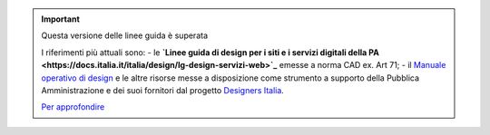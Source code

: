 .. important:: Questa versione delle linee guida è superata 

    I riferimenti più attuali sono:
    - le **`Linee guida di design per i siti e i servizi digitali della PA <https://docs.italia.it/italia/design/lg-design-servizi-web>`_** emesse a norma CAD ex. Art 71;
    - il `Manuale operativo di design <https://docs.italia.it/italia/designers-italia/manuale-operativo-design-docs/>`_ e le altre risorse messe a disposizione come strumento a supporto della Pubblica Amministrazione e dei suoi fornitori dal progetto `Designers Italia <https://designers.italia.it>`_.
    
    `Per approfondire <https://designers.italia.it/notizie/Nuove-Linee-guida-e-Manuale-operativo-di-design/>`_
